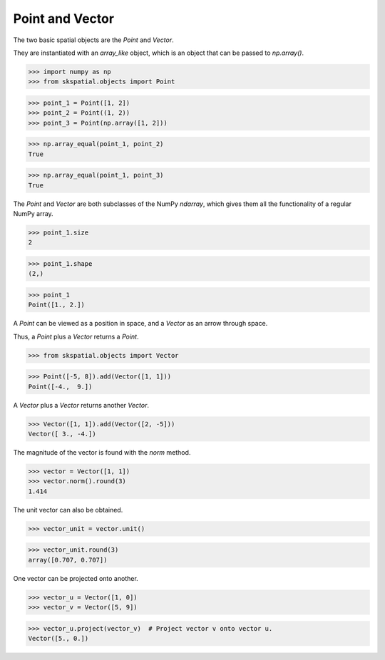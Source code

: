 
Point and Vector
----------------

The two basic spatial objects are the `Point` and `Vector`. 

They are instantiated with an `array_like` object, which is an object that can be passed to `np.array()`.

>>> import numpy as np
>>> from skspatial.objects import Point

>>> point_1 = Point([1, 2])
>>> point_2 = Point((1, 2))
>>> point_3 = Point(np.array([1, 2]))

>>> np.array_equal(point_1, point_2)
True

>>> np.array_equal(point_1, point_3)
True

The `Point` and `Vector` are both subclasses of the NumPy `ndarray`, which gives them all the functionality of a regular NumPy array.

>>> point_1.size
2

>>> point_1.shape
(2,)


>>> point_1
Point([1., 2.])


A `Point` can be viewed as a position in space, and a `Vector` as an arrow through space.

Thus, a `Point` plus a `Vector` returns a `Point`.

>>> from skspatial.objects import Vector

>>> Point([-5, 8]).add(Vector([1, 1]))
Point([-4.,  9.])


A `Vector` plus a `Vector` returns another `Vector`.

>>> Vector([1, 1]).add(Vector([2, -5]))
Vector([ 3., -4.])


The magnitude of the vector is found with the `norm` method.

>>> vector = Vector([1, 1])
>>> vector.norm().round(3)
1.414

The unit vector can also be obtained.

>>> vector_unit = vector.unit()

>>> vector_unit.round(3)
array([0.707, 0.707])

One vector can be projected onto another.

>>> vector_u = Vector([1, 0])
>>> vector_v = Vector([5, 9])

>>> vector_u.project(vector_v)  # Project vector v onto vector u.
Vector([5., 0.])
